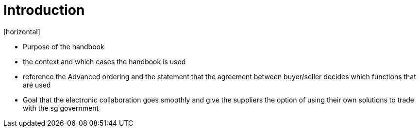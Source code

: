 = Introduction
[horizontal]

* Purpose of the handbook
* the context and which cases the handbook is used
* reference the Advanced ordering and the statement that the agreement between buyer/seller decides which functions that are used
* Goal that the electronic collaboration goes smoothly and give the suppliers the option of using their own solutions to trade with the sg government